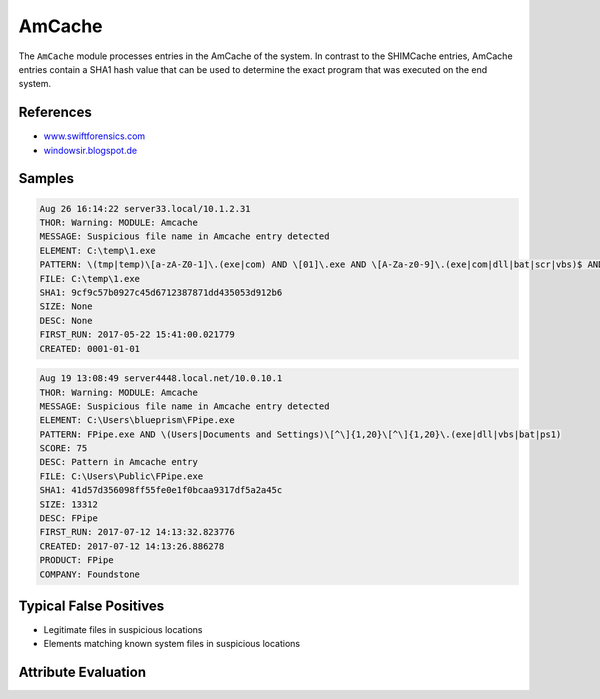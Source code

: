 AmCache
=======

The ``AmCache`` module processes entries in the AmCache of the system.
In contrast to the SHIMCache entries, AmCache entries contain a SHA1
hash value that can be used to determine the exact program that was executed on the end system. 

References
----------

- `www.swiftforensics.com <http://www.swiftforensics.com/2013/12/amcachehve-in-windows-8-goldmine-for.html>`_
- `windowsir.blogspot.de <https://windowsir.blogspot.de/2017/03/incorporating-amcache-data-into.html>`_

Samples
-------

.. code-block:: none

	Aug 26 16:14:22 server33.local/10.1.2.31
        THOR: Warning: MODULE: Amcache
        MESSAGE: Suspicious file name in Amcache entry detected
        ELEMENT: C:\temp\1.exe
        PATTERN: \(tmp|temp)\[a-zA-Z0-1]\.(exe|com) AND \[01]\.exe AND \[A-Za-z0-9]\.(exe|com|dll|bat|scr|vbs)$ AND (temp|tmp)\[0-9]{1,50}\.exe$ AND \[Tt]emp\[0-9a-zA-Z]\.(exe|dll) SCORE: 60 DESC: Typical attacker scheme
        FILE: C:\temp\1.exe
        SHA1: 9cf9c57b0927c45d6712387871dd435053d912b6
        SIZE: None
        DESC: None
        FIRST_RUN: 2017-05-22 15:41:00.021779
        CREATED: 0001-01-01

.. code-block:: none

	Aug 19 13:08:49 server4448.local.net/10.0.10.1
        THOR: Warning: MODULE: Amcache
        MESSAGE: Suspicious file name in Amcache entry detected
        ELEMENT: C:\Users\blueprism\FPipe.exe
        PATTERN: FPipe.exe AND \(Users|Documents and Settings)\[^\]{1,20}\[^\]{1,20}\.(exe|dll|vbs|bat|ps1)
        SCORE: 75
        DESC: Pattern in Amcache entry
        FILE: C:\Users\Public\FPipe.exe
        SHA1: 41d57d356098ff55fe0e1f0bcaa9317df5a2a45c
        SIZE: 13312
        DESC: FPipe
        FIRST_RUN: 2017-07-12 14:13:32.823776
        CREATED: 2017-07-12 14:13:26.886278
        PRODUCT: FPipe
        COMPANY: Foundstone

Typical False Positives
-----------------------

- Legitimate files in suspicious locations
- Elements matching known system files in suspicious locations

Attribute Evaluation
--------------------

.. raw:: html

        <script type="text/javascript" src="http://ajax.googleapis.com/ajax/libs/jquery/1.7.1/jquery.min.js"></script>
        <script>
        $(document).ready(function() {
        $('table p:contains("Yes")').parent().addClass('yes');
        $('table p:contains("No")').parent().addClass('no');
        $('table p:contains("Bad")').parent().addClass('bad');
        $('table p:contains("Good")').parent().addClass('good');
        $('table p:contains("Low")').parent().addClass('low');
        $('table p:contains("Medium")').parent().addClass('medium');
        $('table p:contains("High")').parent().addClass('high');
        });
        </script>
        <style>
        .yes {text-align: center;}
        .no {text-align: center;}
        .good {background-color:#64c864 !important; text-align: center;}
        .bad {background-color:#c86464 !important; text-align: center;}
        .low {background-color:#cccccc !important; text-align: center;}
        .medium {background-color:#aaaaaa !important; text-align: center;}
        .high {background-color:#8a8a8a !important; text-align: center;}
        </style>

.. csv-table::
     :file: ../csv/amcache.csv
     :widths: 20, 50, 10, 10, 10
     :delim: ;
     :header-rows: 1